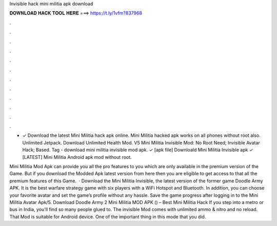 Invisible hack mini militia apk download



𝐃𝐎𝐖𝐍𝐋𝐎𝐀𝐃 𝐇𝐀𝐂𝐊 𝐓𝐎𝐎𝐋 𝐇𝐄𝐑𝐄 ===> https://t.ly/1vfm?837968



.



.



.



.



.



.



.



.



.



.



.



.

- ✓ Download the latest Mini Militia hack apk online. Mini Militia hacked apk works on all phones without root also. Unlimited Jetpack. Download Unlimited Health Mod. V5 Mini Militia Invisible Mod: No Root Need; Invisible Avatar Hack; Based. Tag - download mini militia invisible mod apk. ✓ [apk file] Downloald Mini Militia Invisible apk ✓ [LATEST] Mini Militia Android apk mod without root.

Mini Militia Mod Apk can provide you all the pro features to you which are only available in the premium version of the Game. But if you download the Modded Apk latest version from here then you are eligible to get access to that all the premium features of this Game.  · Download the Mini Militia Invisible, the latest version of the former game Doodle Army APK. It is the best warfare strategy game with six players with a WiFi Hotspot and Bluetooth. In addition, you can choose your favorite avatar and set the game’s profile without any hassle. Save the game progress after logging in to the Mini Militia Avatar Apk/5. Download Doodle Army 2 Mini Militia MOD APK () – Best Mini Militia Hack If you step into a metro or bus in India, you'll find so many people glued to. The invisible Mod comes with unlimited ammo & nitro and no reload. That Mod is suitable for Android device. One of the important thing in this mode that you did.
